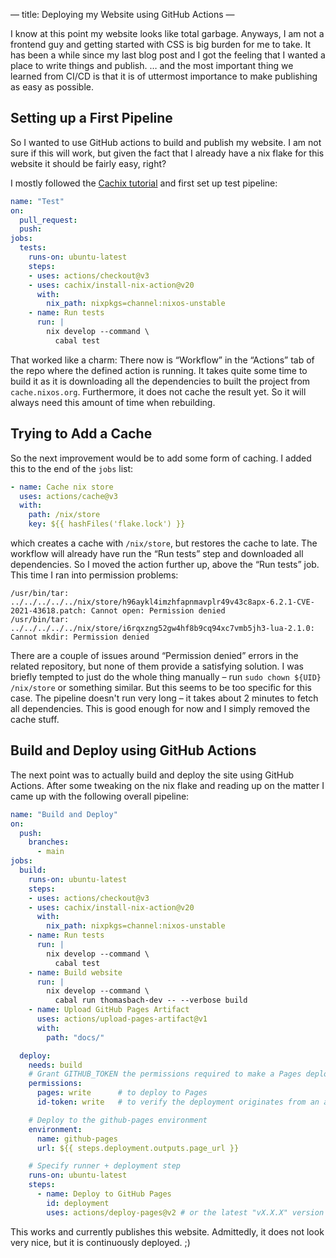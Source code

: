---
title: Deploying my Website using GitHub Actions
---

I know at this point my website looks like total garbage. Anyways, I am not a frontend guy and
getting started with CSS is big burden for me to take. It has been a while since my last blog post
and I got the feeling that I wanted a place to write things and publish. … and the most important
thing we learned from CI/CD is that it is of uttermost importance to make publishing as easy as
possible.

** Setting up a First Pipeline

So I wanted to use GitHub actions to build and publish my website. I am not sure if this will
work, but given the fact that I already have a nix flake for this website it should be fairly easy,
right?

I mostly followed the [[https://nix.dev/tutorials/nixos/build-and-deploy/continuous-integration-github-actions][Cachix tutorial]] and first set up test pipeline:

#+begin_src yaml
  name: "Test"
  on:
    pull_request:
    push:
  jobs:
    tests:
      runs-on: ubuntu-latest
      steps:
      - uses: actions/checkout@v3
      - uses: cachix/install-nix-action@v20
        with:
          nix_path: nixpkgs=channel:nixos-unstable
      - name: Run tests
        run: |
          nix develop --command \
            cabal test
#+end_src

That worked like a charm: There now is “Workflow” in the “Actions” tab of the repo where the defined
action is running. It takes quite some time to build it as it is downloading all the dependencies to
built the project from ~cache.nixos.org~. Furthermore, it does not cache the result yet. So it will
always need this amount of time when rebuilding.

** Trying to Add a Cache

So the next improvement would be to add some form of caching. I added this to the end of the ~jobs~
list:

#+begin_src yaml
      - name: Cache nix store
        uses: actions/cache@v3
        with:
          path: /nix/store
          key: ${{ hashFiles('flake.lock') }}
#+end_src

which creates a cache with ~/nix/store~, but restores the cache to late. The workflow will already
have run the “Run tests” step and downloaded all dependencies. So I moved the action further up,
above the “Run tests” job. This time I ran into permission problems:

#+begin_example
  /usr/bin/tar: ../../../../../nix/store/h96aykl4imzhfapnmavplr49v43c8apx-6.2.1-CVE-2021-43618.patch: Cannot open: Permission denied
  /usr/bin/tar: ../../../../../nix/store/i6rqxzng52gw4hf8b9cq94xc7vmb5jh3-lua-2.1.0: Cannot mkdir: Permission denied
#+end_example

There are a couple of issues around “Permission denied” errors in the related repository, but none
of them provide a satisfying solution. I was briefly tempted to just do the whole thing manually --
run ~sudo chown ${UID} /nix/store~ or something similar. But this seems to be too specific for this
case. The pipeline doesn't run very long -- it takes about 2 minutes to fetch all dependencies. This
is good enough for now and I simply removed the cache stuff.

** Build and Deploy using GitHub Actions

The next point was to actually build and deploy the site using GitHub Actions. After some tweaking
on the nix flake and reading up on the matter I came up with the following overall pipeline:

#+begin_src yaml
  name: "Build and Deploy"
  on:
    push:
      branches:
        - main
  jobs:
    build:
      runs-on: ubuntu-latest
      steps:
      - uses: actions/checkout@v3
      - uses: cachix/install-nix-action@v20
        with:
          nix_path: nixpkgs=channel:nixos-unstable
      - name: Run tests
        run: |
          nix develop --command \
            cabal test
      - name: Build website
        run: |
          nix develop --command \
            cabal run thomasbach-dev -- --verbose build
      - name: Upload GitHub Pages Artifact
        uses: actions/upload-pages-artifact@v1
        with:
          path: "docs/"

    deploy:
      needs: build
      # Grant GITHUB_TOKEN the permissions required to make a Pages deployment
      permissions:
        pages: write      # to deploy to Pages
        id-token: write   # to verify the deployment originates from an appropriate source

      # Deploy to the github-pages environment
      environment:
        name: github-pages
        url: ${{ steps.deployment.outputs.page_url }}

      # Specify runner + deployment step
      runs-on: ubuntu-latest
      steps:
        - name: Deploy to GitHub Pages
          id: deployment
          uses: actions/deploy-pages@v2 # or the latest "vX.X.X" version tag for this action
#+end_src

This works and currently publishes this website. Admittedly, it does not look very nice, but it is
continuously deployed. ;)
